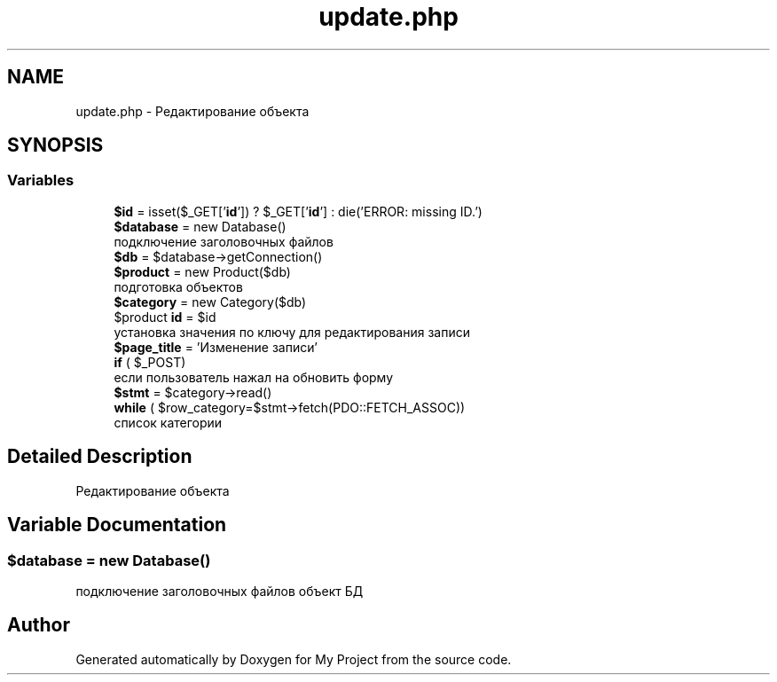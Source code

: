 .TH "update.php" 3 "Sat May 15 2021" "My Project" \" -*- nroff -*-
.ad l
.nh
.SH NAME
update.php \- Редактирование объекта  

.SH SYNOPSIS
.br
.PP
.SS "Variables"

.in +1c
.ti -1c
.RI "\fB$id\fP = isset($_GET['\fBid\fP']) ? $_GET['\fBid\fP'] : die('ERROR: missing ID\&.')"
.br
.ti -1c
.RI "\fB$database\fP = new Database()"
.br
.RI "подключение заголовочных файлов "
.ti -1c
.RI "\fB$db\fP = $database\->getConnection()"
.br
.ti -1c
.RI "\fB$product\fP = new Product($db)"
.br
.RI "подготовка объектов "
.ti -1c
.RI "\fB$category\fP = new Category($db)"
.br
.ti -1c
.RI "$product \fBid\fP = $id"
.br
.RI "установка значения по ключу для редактирования записи "
.ti -1c
.RI "\fB$page_title\fP = 'Изменение записи'"
.br
.ti -1c
.RI "\fBif\fP ( $_POST)"
.br
.RI "если пользователь нажал на обновить форму "
.ti -1c
.RI "\fB$stmt\fP = $category\->read()"
.br
.ti -1c
.RI "\fBwhile\fP ( $row_category=$stmt\->fetch(PDO::FETCH_ASSOC))"
.br
.RI "список категории "
.in -1c
.SH "Detailed Description"
.PP 
Редактирование объекта 


.SH "Variable Documentation"
.PP 
.SS "$database = new Database()"

.PP
подключение заголовочных файлов объект БД 
.SH "Author"
.PP 
Generated automatically by Doxygen for My Project from the source code\&.
